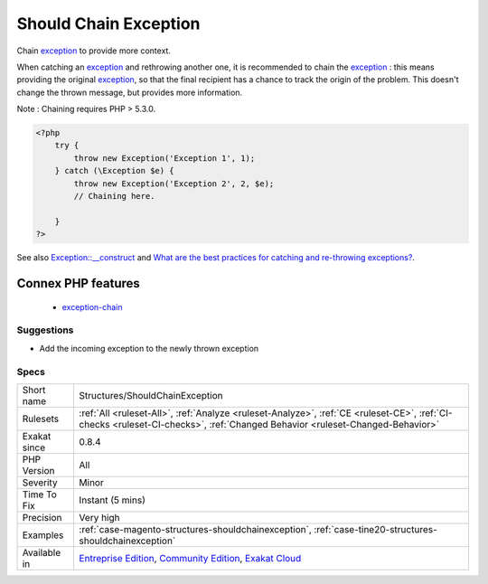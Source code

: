 .. _structures-shouldchainexception:

.. _should-chain-exception:

Should Chain Exception
++++++++++++++++++++++

.. meta::
	:description:
		Should Chain Exception: Chain exception to provide more context.
	:twitter:card: summary_large_image
	:twitter:site: @exakat
	:twitter:title: Should Chain Exception
	:twitter:description: Should Chain Exception: Chain exception to provide more context
	:twitter:creator: @exakat
	:twitter:image:src: https://www.exakat.io/wp-content/uploads/2020/06/logo-exakat.png
	:og:image: https://www.exakat.io/wp-content/uploads/2020/06/logo-exakat.png
	:og:title: Should Chain Exception
	:og:type: article
	:og:description: Chain exception to provide more context
	:og:url: https://php-tips.readthedocs.io/en/latest/tips/Structures/ShouldChainException.html
	:og:locale: en
Chain `exception <https://www.php.net/exception>`_ to provide more context.

When catching an `exception <https://www.php.net/exception>`_ and rethrowing another one, it is recommended to chain the `exception <https://www.php.net/exception>`_ : this means providing the original `exception <https://www.php.net/exception>`_, so that the final recipient has a chance to track the origin of the problem. This doesn't change the thrown message, but provides more information.

Note : Chaining requires PHP > 5.3.0.

.. code-block:: php
   
   <?php
       try {
           throw new Exception('Exception 1', 1);
       } catch (\Exception $e) {
           throw new Exception('Exception 2', 2, $e); 
           // Chaining here. 
   
       }
   ?>

See also `Exception::__construct <https://www.php.net/manual/en/exception.construct.php>`_ and `What are the best practices for catching and re-throwing exceptions? <https://stackoverflow.com/questions/5551668/what-are-the-best-practices-for-catching-and-re-throwing-exceptions/5551828>`_.

Connex PHP features
-------------------

  + `exception-chain <https://php-dictionary.readthedocs.io/en/latest/dictionary/exception-chain.ini.html>`_


Suggestions
___________

* Add the incoming exception to the newly thrown exception




Specs
_____

+--------------+-----------------------------------------------------------------------------------------------------------------------------------------------------------------------------------------+
| Short name   | Structures/ShouldChainException                                                                                                                                                         |
+--------------+-----------------------------------------------------------------------------------------------------------------------------------------------------------------------------------------+
| Rulesets     | :ref:`All <ruleset-All>`, :ref:`Analyze <ruleset-Analyze>`, :ref:`CE <ruleset-CE>`, :ref:`CI-checks <ruleset-CI-checks>`, :ref:`Changed Behavior <ruleset-Changed-Behavior>`            |
+--------------+-----------------------------------------------------------------------------------------------------------------------------------------------------------------------------------------+
| Exakat since | 0.8.4                                                                                                                                                                                   |
+--------------+-----------------------------------------------------------------------------------------------------------------------------------------------------------------------------------------+
| PHP Version  | All                                                                                                                                                                                     |
+--------------+-----------------------------------------------------------------------------------------------------------------------------------------------------------------------------------------+
| Severity     | Minor                                                                                                                                                                                   |
+--------------+-----------------------------------------------------------------------------------------------------------------------------------------------------------------------------------------+
| Time To Fix  | Instant (5 mins)                                                                                                                                                                        |
+--------------+-----------------------------------------------------------------------------------------------------------------------------------------------------------------------------------------+
| Precision    | Very high                                                                                                                                                                               |
+--------------+-----------------------------------------------------------------------------------------------------------------------------------------------------------------------------------------+
| Examples     | :ref:`case-magento-structures-shouldchainexception`, :ref:`case-tine20-structures-shouldchainexception`                                                                                 |
+--------------+-----------------------------------------------------------------------------------------------------------------------------------------------------------------------------------------+
| Available in | `Entreprise Edition <https://www.exakat.io/entreprise-edition>`_, `Community Edition <https://www.exakat.io/community-edition>`_, `Exakat Cloud <https://www.exakat.io/exakat-cloud/>`_ |
+--------------+-----------------------------------------------------------------------------------------------------------------------------------------------------------------------------------------+


